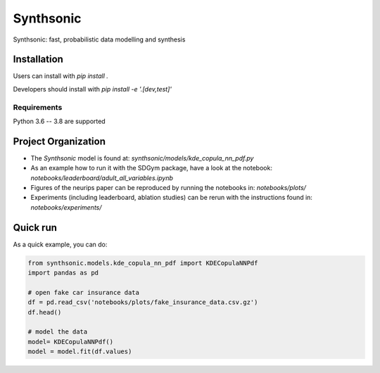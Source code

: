 Synthsonic
==========

Synthsonic: fast, probabilistic data modelling and synthesis

Installation
------------

Users can install with `pip install .`

Developers should install with `pip install -e '.[dev,test]'`

Requirements
************

Python 3.6 -- 3.8 are supported

Project Organization
--------------------

* The `Synthsonic` model is found at: `synthsonic/models/kde_copula_nn_pdf.py`
* As an example how to run it with the SDGym package, have a look at the notebook: `notebooks/leaderboard/adult_all_variables.ipynb`
* Figures of the neurips paper can be reproduced by running the notebooks in: `notebooks/plots/`
* Experiments (including leaderboard, ablation studies) can be rerun with the instructions found in: `notebooks/experiments/`


Quick run
---------

As a quick example, you can do:

.. code-block:: python

  from synthsonic.models.kde_copula_nn_pdf import KDECopulaNNPdf
  import pandas as pd

  # open fake car insurance data
  df = pd.read_csv('notebooks/plots/fake_insurance_data.csv.gz')
  df.head()

  # model the data
  model= KDECopulaNNPdf()
  model = model.fit(df.values)
